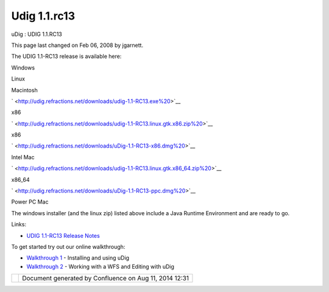 Udig 1.1.rc13
#############

uDig : UDIG 1.1.RC13

This page last changed on Feb 06, 2008 by jgarnett.

The UDIG 1.1-RC13 release is available here:

Windows

Linux

Macintosh

` <http://udig.refractions.net/downloads/udig-1.1-RC13.exe%20>`__

x86

|image0| |image1|

` <http://udig.refractions.net/downloads/udig-1.1-RC13.linux.gtk.x86.zip%20>`__

x86

|image2| |image3|

` <http://udig.refractions.net/downloads/uDig-1.1-RC13-x86.dmg%20>`__

Intel Mac

|image4| |image5|

 

` <http://udig.refractions.net/downloads/udig-1.1-RC13.linux.gtk.x86_64.zip%20>`__

x86\_64

|image6| |image7|

` <http://udig.refractions.net/downloads/uDig-1.1-RC13-ppc.dmg%20>`__

Power PC Mac

|image8| |image9|

The windows installer (and the linux zip) listed above include a Java Runtime Environment and are
ready to go.

Links:

-  `UDIG 1.1-RC13 Release
   Notes <http://jira.codehaus.org/secure/ReleaseNote.jspa?projectId=10600&styleName=Html&version=11785>`__

To get started try out our online walkthrough:

-  `Walkthrough 1 <http://udig.refractions.net/confluence//display/EN/Walkthrough+1>`__ - Installing
   and using uDig
-  `Walkthrough 2 <http://udig.refractions.net/confluence//display/EN/Walkthrough+2>`__ - Working
   with a WFS and Editing with uDig

+-------------+----------------------------------------------------------+
| |image11|   | Document generated by Confluence on Aug 11, 2014 12:31   |
+-------------+----------------------------------------------------------+

.. |image0| image:: http://udig.refractions.net/image/download_win.gif
.. |image1| image:: http://udig.refractions.net/image/download.gif
.. |image2| image:: http://udig.refractions.net/image/download_linux.gif
.. |image3| image:: http://udig.refractions.net/image/download.gif
.. |image4| image:: http://udig.refractions.net/image/download_mac.gif
.. |image5| image:: http://udig.refractions.net/image/download.gif
.. |image6| image:: http://udig.refractions.net/image/download_linux.gif
.. |image7| image:: http://udig.refractions.net/image/download.gif
.. |image8| image:: http://udig.refractions.net/image/download_mac.gif
.. |image9| image:: http://udig.refractions.net/image/download.gif
.. |image10| image:: images/border/spacer.gif
.. |image11| image:: images/border/spacer.gif
